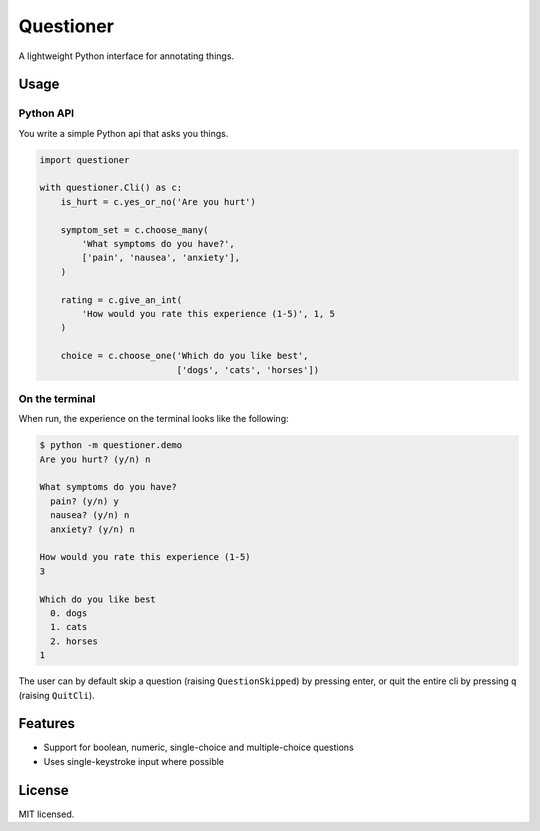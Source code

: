 ==========
Questioner
==========


.. image:: https://img.shields.io/pypi/v/questioner.svg
        :target: https://pypi.python.org/pypi/questioner

.. image:: https://img.shields.io/travis/larsyencken/questioner.svg
        :target: https://travis-ci.org/larsyencken/questioner

.. image:: https://readthedocs.org/projects/questioner/badge/?version=latest
        :target: https://questioner.readthedocs.io/en/latest/?badge=latest
        :alt: Documentation Status


A lightweight Python interface for annotating things.

Usage
-----

Python API
~~~~~~~~~~~

You write a simple Python api that asks you things.

.. code-block:: python

    import questioner

    with questioner.Cli() as c:
        is_hurt = c.yes_or_no('Are you hurt')

        symptom_set = c.choose_many(
            'What symptoms do you have?',
            ['pain', 'nausea', 'anxiety'],
        )

        rating = c.give_an_int(
            'How would you rate this experience (1-5)', 1, 5
        )

        choice = c.choose_one('Which do you like best',
                              ['dogs', 'cats', 'horses'])


On the terminal
~~~~~~~~~~~~~~~

When run, the experience on the terminal looks like the following:

.. code-block::

    $ python -m questioner.demo
    Are you hurt? (y/n) n

    What symptoms do you have?
      pain? (y/n) y
      nausea? (y/n) n
      anxiety? (y/n) n

    How would you rate this experience (1-5)
    3

    Which do you like best
      0. dogs
      1. cats
      2. horses
    1

The user can by default skip a question (raising ``QuestionSkipped``) by pressing enter, or quit the entire cli by pressing ``q`` (raising ``QuitCli``).


Features
--------

* Support for boolean, numeric, single-choice and multiple-choice questions
* Uses single-keystroke input where possible

License
-------

MIT licensed.
